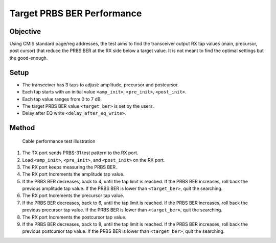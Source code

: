 Target PRBS BER Performance
==========================================

Objective
----------

Using CMIS standard page/reg addresses, the test aims to find the transceiver output RX tap values (main, precursor, post cursor) that reduce the PRBS BER at the RX side below a target value. It is not meant to find the optimal settings but the good-enough.

Setup
----------

* The transceiver has 3 taps to adjust: amplitude, precursor and postcursor.
* Each tap starts with an initial value ``<amp_init>``, ``<pre_init>``, ``<post_init>``.
* Each tap value ranges from 0 to 7 dB.
* The target PRBS BER value ``<target_ber>`` is set by the users.
* Delay after EQ write ``<delay_after_eq_write>``.

Method
----------


.. figure:: ../images/cable_test.png

   Cable performance test illustration

1. The TX port sends PRBS-31 test pattern to the RX port.
2. Load ``<amp_init>``, ``<pre_init>``, and ``<post_init>`` on the RX port. 
3. The RX port keeps measuring the PRBS BER.
4. The RX port Increments the amplitude tap value.
5. If the PRBS BER decreases, back to  4, until the tap limit is reached. 
   If the PRBS BER increases, roll back the previous amplitude tap value.
   If the PRBS BER is lower than ``<target_ber>``, quit the searching. 
6. The RX port Increments the precursor tap value.
7. If the PRBS BER decreases, back to 6, until the tap limit is reached. 
   If the PRBS BER increases, roll back the previous precursor tap value.
   If the PRBS BER is lower than ``<target_ber>``, quit the searching. 
8. The RX port Increments the postcursor tap value.
9. If the PRBS BER decreases, back to 8, until the tap limit is reached. 
   If the PRBS BER increases, roll back the previous postcursor tap value.
   If the PRBS BER is lower than ``<target_ber>``, quit the searching. 